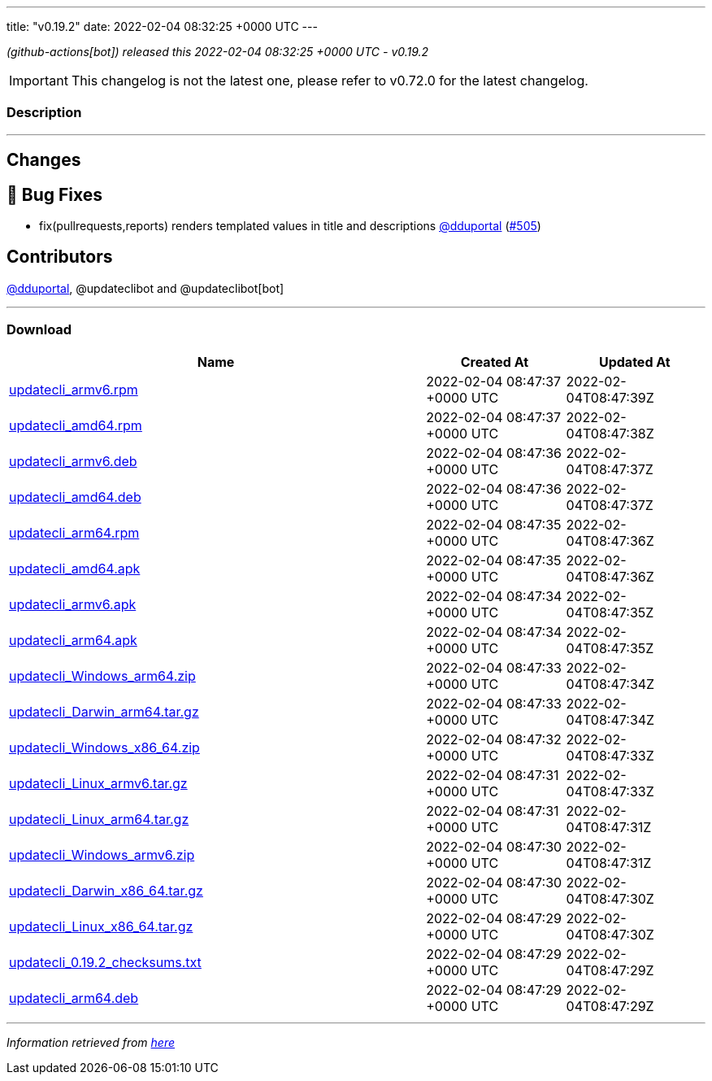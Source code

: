 ---
title: "v0.19.2"
date: 2022-02-04 08:32:25 +0000 UTC
---

// Disclaimer: this file is generated, do not edit it manually.


__ (github-actions[bot]) released this 2022-02-04 08:32:25 +0000 UTC - v0.19.2__



IMPORTANT: This changelog is not the latest one, please refer to v0.72.0 for the latest changelog.


=== Description

---

++++

<h2>Changes</h2>
<h2>🐛 Bug Fixes</h2>
<ul>
<li>fix(pullrequests,reports) renders templated values in title and descriptions <a class="user-mention notranslate" data-hovercard-type="user" data-hovercard-url="/users/dduportal/hovercard" data-octo-click="hovercard-link-click" data-octo-dimensions="link_type:self" href="https://github.com/dduportal">@dduportal</a> (<a class="issue-link js-issue-link" data-error-text="Failed to load title" data-id="1123365481" data-permission-text="Title is private" data-url="https://github.com/updatecli/updatecli/issues/505" data-hovercard-type="pull_request" data-hovercard-url="/updatecli/updatecli/pull/505/hovercard" href="https://github.com/updatecli/updatecli/pull/505">#505</a>)</li>
</ul>
<h2>Contributors</h2>
<p><a class="user-mention notranslate" data-hovercard-type="user" data-hovercard-url="/users/dduportal/hovercard" data-octo-click="hovercard-link-click" data-octo-dimensions="link_type:self" href="https://github.com/dduportal">@dduportal</a>, @updateclibot and @updateclibot[bot]</p>

++++

---



=== Download

[cols="3,1,1" options="header" frame="all" grid="rows"]
|===
| Name | Created At | Updated At

| link:https://github.com/updatecli/updatecli/releases/download/v0.19.2/updatecli_armv6.rpm[updatecli_armv6.rpm] | 2022-02-04 08:47:37 +0000 UTC | 2022-02-04T08:47:39Z

| link:https://github.com/updatecli/updatecli/releases/download/v0.19.2/updatecli_amd64.rpm[updatecli_amd64.rpm] | 2022-02-04 08:47:37 +0000 UTC | 2022-02-04T08:47:38Z

| link:https://github.com/updatecli/updatecli/releases/download/v0.19.2/updatecli_armv6.deb[updatecli_armv6.deb] | 2022-02-04 08:47:36 +0000 UTC | 2022-02-04T08:47:37Z

| link:https://github.com/updatecli/updatecli/releases/download/v0.19.2/updatecli_amd64.deb[updatecli_amd64.deb] | 2022-02-04 08:47:36 +0000 UTC | 2022-02-04T08:47:37Z

| link:https://github.com/updatecli/updatecli/releases/download/v0.19.2/updatecli_arm64.rpm[updatecli_arm64.rpm] | 2022-02-04 08:47:35 +0000 UTC | 2022-02-04T08:47:36Z

| link:https://github.com/updatecli/updatecli/releases/download/v0.19.2/updatecli_amd64.apk[updatecli_amd64.apk] | 2022-02-04 08:47:35 +0000 UTC | 2022-02-04T08:47:36Z

| link:https://github.com/updatecli/updatecli/releases/download/v0.19.2/updatecli_armv6.apk[updatecli_armv6.apk] | 2022-02-04 08:47:34 +0000 UTC | 2022-02-04T08:47:35Z

| link:https://github.com/updatecli/updatecli/releases/download/v0.19.2/updatecli_arm64.apk[updatecli_arm64.apk] | 2022-02-04 08:47:34 +0000 UTC | 2022-02-04T08:47:35Z

| link:https://github.com/updatecli/updatecli/releases/download/v0.19.2/updatecli_Windows_arm64.zip[updatecli_Windows_arm64.zip] | 2022-02-04 08:47:33 +0000 UTC | 2022-02-04T08:47:34Z

| link:https://github.com/updatecli/updatecli/releases/download/v0.19.2/updatecli_Darwin_arm64.tar.gz[updatecli_Darwin_arm64.tar.gz] | 2022-02-04 08:47:33 +0000 UTC | 2022-02-04T08:47:34Z

| link:https://github.com/updatecli/updatecli/releases/download/v0.19.2/updatecli_Windows_x86_64.zip[updatecli_Windows_x86_64.zip] | 2022-02-04 08:47:32 +0000 UTC | 2022-02-04T08:47:33Z

| link:https://github.com/updatecli/updatecli/releases/download/v0.19.2/updatecli_Linux_armv6.tar.gz[updatecli_Linux_armv6.tar.gz] | 2022-02-04 08:47:31 +0000 UTC | 2022-02-04T08:47:33Z

| link:https://github.com/updatecli/updatecli/releases/download/v0.19.2/updatecli_Linux_arm64.tar.gz[updatecli_Linux_arm64.tar.gz] | 2022-02-04 08:47:31 +0000 UTC | 2022-02-04T08:47:31Z

| link:https://github.com/updatecli/updatecli/releases/download/v0.19.2/updatecli_Windows_armv6.zip[updatecli_Windows_armv6.zip] | 2022-02-04 08:47:30 +0000 UTC | 2022-02-04T08:47:31Z

| link:https://github.com/updatecli/updatecli/releases/download/v0.19.2/updatecli_Darwin_x86_64.tar.gz[updatecli_Darwin_x86_64.tar.gz] | 2022-02-04 08:47:30 +0000 UTC | 2022-02-04T08:47:30Z

| link:https://github.com/updatecli/updatecli/releases/download/v0.19.2/updatecli_Linux_x86_64.tar.gz[updatecli_Linux_x86_64.tar.gz] | 2022-02-04 08:47:29 +0000 UTC | 2022-02-04T08:47:30Z

| link:https://github.com/updatecli/updatecli/releases/download/v0.19.2/updatecli_0.19.2_checksums.txt[updatecli_0.19.2_checksums.txt] | 2022-02-04 08:47:29 +0000 UTC | 2022-02-04T08:47:29Z

| link:https://github.com/updatecli/updatecli/releases/download/v0.19.2/updatecli_arm64.deb[updatecli_arm64.deb] | 2022-02-04 08:47:29 +0000 UTC | 2022-02-04T08:47:29Z

|===


---

__Information retrieved from link:https://github.com/updatecli/updatecli/releases/tag/v0.19.2[here]__

